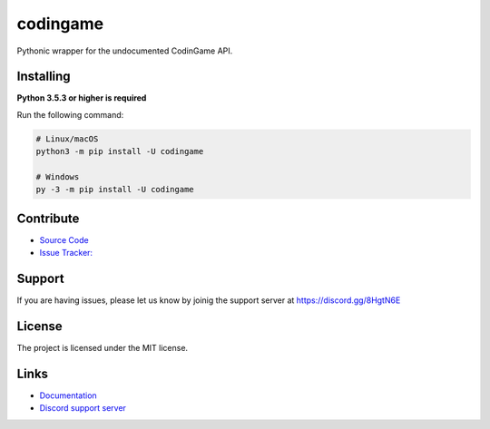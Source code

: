 codingame
=========
.. image:: https://img.shields.io/pypi/v/codingame
   :target: https://pypi.python.org/pypi/codingame
   :alt: PyPI version info
.. image:: https://img.shields.io/pypi/pyversions/codingame
   :target: https://pypi.python.org/pypi/codingame
   :alt: PyPI supported Python versions

Pythonic wrapper for the undocumented CodinGame API.


Installing
----------

**Python 3.5.3 or higher is required**

Run the following command:

.. code:: sh

    # Linux/macOS
    python3 -m pip install -U codingame

    # Windows
    py -3 -m pip install -U codingame


Contribute
----------

- `Source Code <https://github.com/takos22/codingame>`_
- `Issue Tracker: <https://github.com/takos22/codingame/issues>`_


Support
-------

If you are having issues, please let us know by joinig the support server at https://discord.gg/8HgtN6E

License
-------

The project is licensed under the MIT license.


Links
------

- `Documentation <https://codingame.readthedocs.io/en/latest/index.html>`_
- `Discord support server <https://discord.gg/8HgtN6E>`_
